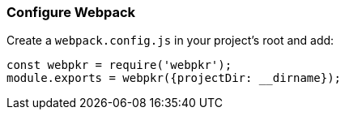 
=== Configure Webpack
Create a `webpack.config.js` in your project's root and add:

```javascript
const webpkr = require('webpkr');
module.exports = webpkr({projectDir: __dirname});
```
